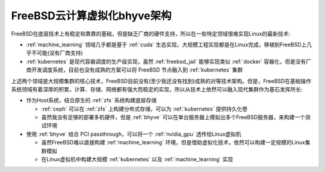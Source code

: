 .. _bsd_cloud_bhyve_infra:

================================
FreeBSD云计算虚拟化bhyve架构
================================

FreeBSD在底层技术上有稳定和靠靠的基础，但是缺乏厂商的硬件支持，所以在一些特定领域很难实现Linux的最新技术:

- :ref:`machine_learning` 领域几乎都是基于 :ref:`cuda` 生态实现，大规模工程实现都是在Linux完成，移植到FreeBSD上几乎不可能(没有厂商支持)
- :ref:`kubernetes` 是现代容器调度的生产级实现，虽然 :ref:`freebsd_jail` 能够实现类似 :ref:`docker` 容器化，但是没有厂商开发调度系统，目前也没有成熟的方案可以将 FreeBSD 节点融入到 :ref:`kubernetes` 集群

上述两个领域是大规模集群的核心技术，FreeBSD目前没有(至少我还没有找到)成熟的对等技术架构。但是，FreeBSD在基础操作系统领域有着深厚的积累，计算、存储、网络都有强大而稳定的实现，所以从技术上依然可以融入现代集群作为基石发挥所长:

- 作为Host系统，结合原生的 :ref:`zfs` 系统构建底层存储

  - :ref:`ceph` 可以在 :ref:`zfs` 上构建分布式存储，可以为 :ref:`kubernetes` 提供持久化卷
  - 虽然我没有足够的部署多机硬件，但是 :ref:`bhyve` 可以在单台服务器上模拟出多个FreeBSD服务器，来构建一个测试环境

- 使用 :ref:`bhyve` 结合 PCI passthrough，可以将一个 :ref:`nvidia_gpu` 透传给Linux虚拟机

  - 虽然FreeBSD难以直接构建 :ref:`machine_learning` 环境，但是借助虚拟化技术，依然可以构建一定规模的Linux集群模拟
  - 在Linux虚拟机中构建大规模 :ref:`kubernetes` 以及 :ref:`machine_learning` 实现
